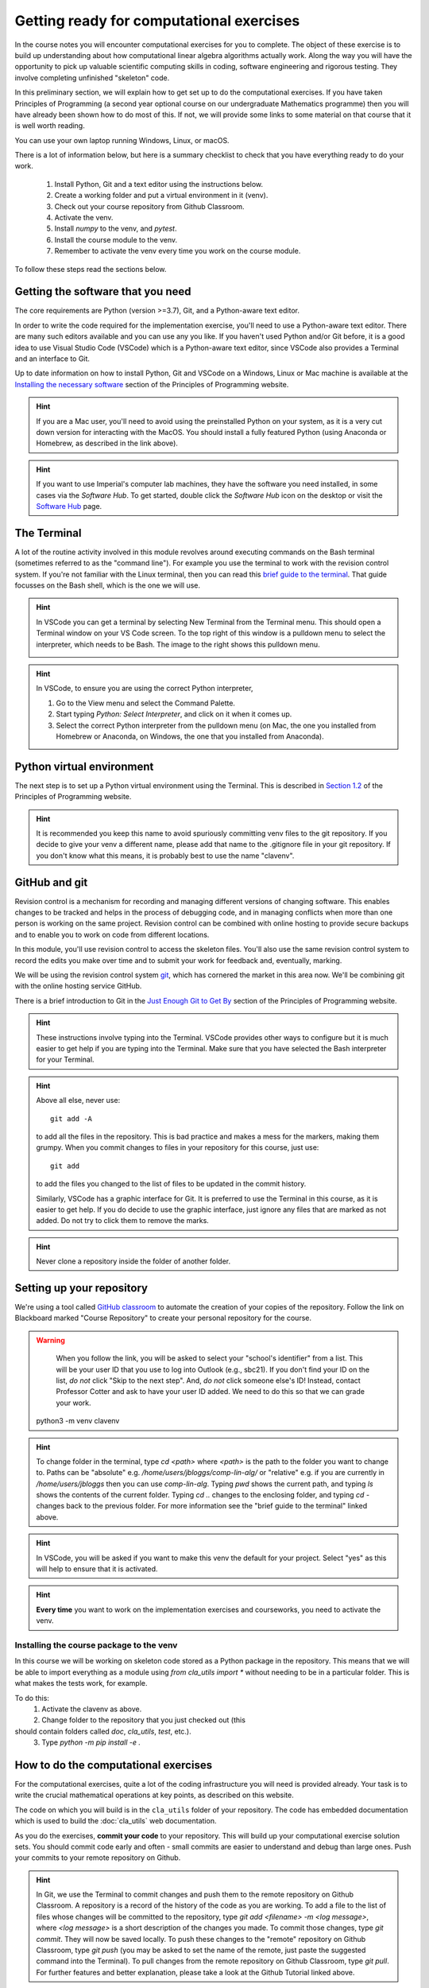 .. _comp_exercises:

=========================
Getting ready for computational exercises
=========================

In the course notes you will encounter computational exercises for you
to complete.  The object of these exercise is to build up
understanding about how computational linear algebra algorithms
actually work. Along the way you will have the opportunity to pick up
valuable scientific computing skills in coding, software engineering
and rigorous testing. They involve completing unfinished "skeleton"
code.

In this preliminary section, we will explain how to get set up to do
the computational exercises. If you have taken Principles of
Programming (a second year optional course on our undergraduate
Mathematics programme) then you will have already been shown how to
do most of this. If not, we will provide some links to some material
on that course that it is well worth reading.

You can use your own laptop running Windows, Linux, or macOS. 

There is a lot of information below, but here is a summary checklist to
check that you have everything ready to do your work.

   1. Install Python, Git and a text editor using the instructions below.
   2. Create a working folder and put a virtual environment in it (venv).
   3. Check out your course repository from Github Classroom.
   4. Activate the venv.
   5. Install `numpy` to the venv, and `pytest`.
   6. Install the course module to the venv.
   7. Remember to activate the venv every time you work on the course module.

To follow these steps read the sections below.


Getting the software that you need
==================================

The core requirements are Python (version >=3.7), Git, and a
Python-aware text editor.

In order to write the code required for the implementation exercise,
you'll need to use a Python-aware text editor. There are many such
editors available and you can use any you like. If you haven't used
Python and/or Git before, it is a good idea to use Visual Studio Code
(VSCode) which is a Python-aware text editor, since VSCode also
provides a Terminal and an interface to Git.

Up to date information on how to install Python, Git and VSCode on a
Windows, Linux or Mac machine is available at the `Installing the
necessary software
<https://object-oriented-python.github.io/installation.html>`_
section of the Principles of Programming website.

.. proof:task::

   Install Python, Git and VSCode (or your preferred text editor for
   coding) on your computer that you will use for this course.

.. hint::

   If you are a Mac user, you'll need to avoid using the preinstalled
   Python on your system, as it is a very cut down version for
   interacting with the MacOS. You should install a fully featured
   Python (using Anaconda or Homebrew, as described in the link above).
   
.. hint::

   If you want to use Imperial's computer lab machines, they have the
   software you need installed, in some cases via the `Software
   Hub`. To get started, double click the `Software Hub` icon on the
   desktop or visit the `Software Hub
   <https://softwarehub.imperial.ac.uk/>`_ page.

The Terminal
================

A lot of the routine activity involved in this module revolves around
executing commands on the Bash terminal (sometimes referred to as the
"command line"). For example you use the terminal to work with the
revision control system. If you're not familiar with the Linux
terminal, then you can read this `brief guide to the terminal
<http://www.tuxarena.com/static/intro_linux_cli.php>`_. That guide
focusses on the Bash shell, which is the one we will use.

.. hint::

   In VSCode you can get a terminal by selecting New Terminal from the
   Terminal menu. This should open a Terminal window on your VS Code
   screen.  To the top right of this window is a pulldown menu to
   select the interpreter, which needs to be Bash. The image to the
   right shows this pulldown menu.

   .. image:: _static/bash.png
      :align: right
      :width: 20ex

.. hint::

   In VSCode, to ensure you are using the correct Python interpreter,

   1. Go to the View menu and select the Command Palette.
   2. Start typing `Python: Select Interpreter`, and click on it when it
      comes up.
   3. Select the correct Python interpreter from the pulldown menu (on
      Mac, the one you installed from Homebrew or Anaconda, on
      Windows, the one that you installed from Anaconda).
   
.. _bitbucket-git:

Python virtual environment
==========================

The next step is to set up a Python virtual environment using the
Terminal. This is described in `Section 1.2
<https://object-oriented-python.github.io/1_introduction.html#setting-up-a-python-virtual-environment>`_
of the Principles of Programming website.

.. proof:task::

   Create a new virtual environment for your Computational Linear Algebra
   work, following the instructions of Section 1.3 of PoP linked above.

   Two differences are as follows.

   1.  You should name the working folder something more relevant to
       this course!
   2.  You should name the venv:

          clavenv

       instead of:

          PoP_venv

.. hint::

   It is recommended you keep this name to avoid spuriously committing
   venv files to the git repository.  If you decide to give your venv a
   different name, please add that name to the .gitignore file in your
   git repository. If you don't know what this means, it is probably best
   to use the name "clavenv".
	  
.. proof:task::

   Following the instructions in `Section 1.3
   <https://object-oriented-python.github.io/1_introduction.html#installing-python-packages>`_
   of the Principles of Programming website, install the `numpy` and
   `pytest` packages to your venv (don't forget to activate it first).

GitHub and git
==============

Revision control is a mechanism for recording and managing different
versions of changing software. This enables changes to be tracked and
helps in the process of debugging code, and in managing conflicts when
more than one person is working on the same project. Revision control
can be combined with online hosting to provide secure backups and to
enable you to work on code from different locations.

In this module, you'll use revision control to access the skeleton
files. You'll also use the same revision control system to record the
edits you make over time and to submit your work for feedback and,
eventually, marking.

We will be using the revision control system `git
<http://git-scm.com/>`_, which has cornered the market in this area
now. We'll be combining git with the online hosting service GitHub.

There is a brief introduction to Git in the `Just Enough Git to Get By
<https://object-oriented-python.github.io/a2_git.html#git>`_ section
of the Principles of Programming website.

.. proof:task::

   Read through (or review, if you read it before) Sections 2.1, 2.2, and
   2.3 of Just Enough Git to Get By.

.. proof:task::

   Configure your Git installation by following the instructions in
   Section 2.4 of Just Enough Git to Get By.

.. hint::

   These instructions involve typing into the Terminal. VSCode
   provides other ways to configure but it is much easier to get help
   if you are typing into the Terminal. Make sure that you have selected
   the Bash interpreter for your Terminal.

.. proof:task::

   Create and/or setup your Github account following the instructions
   in Section 2.5 of Just Enough Git to Get By.

.. proof:task::

   If you have not done it before, complete the simple exercise in
   Section 2.6 of Just Enough Git to Get By. This exercise uses the
   Git Training Assignment which is linked on Blackboard, which you
   should clone into your working folder.

.. hint::

   Above all else, never use::

     git add -A

   to add all the files in the repository. This is bad practice and
   makes a mess for the markers, making them grumpy. When you commit
   changes to files in your repository for this course, just use::

     git add

   to add the files you changed to the list of files to be updated
   in the commit history.

   Similarly, VSCode has a graphic interface for Git. It is preferred
   to use the Terminal in this course, as it is easier to get help.
   If you do decide to use the graphic interface, just ignore any
   files that are marked as not added. Do not try to click them to
   remove the marks.

.. hint::

   Never clone a repository inside the folder of another folder.
   
Setting up your repository
==========================

We're using a tool called `GitHub classroom
<https://classroom.github.com>`_ to automate the creation of your
copies of the repository. Follow the link on Blackboard marked "Course
Repository" to create your personal repository for the course.

.. warning::

   When you follow the link, you will be asked to select your
   "school's identifier" from a list. This will be your user ID that
   you use to log into Outlook (e.g., sbc21). If you don't find your
   ID on the list, *do not* click "Skip to the next step". And, *do
   not* click someone else's ID! Instead, contact Professor Cotter
   and ask to have your user ID added. We need to do this so that we
   can grade your work.

  python3 -m venv clavenv

.. hint::

   To change folder in the terminal, type `cd <path>` where `<path>`
   is the path to the folder you want to change to. Paths can be
   "absolute" e.g. `/home/users/jbloggs/comp-lin-alg/` or "relative"
   e.g. if you are currently in `/home/users/jbloggs` then you can use
   `comp-lin-alg`.  Typing `pwd` shows the current path, and typing
   `ls` shows the contents of the current folder.  Typing `cd ..`
   changes to the enclosing folder, and typing `cd -` changes back to
   the previous folder. For more information see the "brief guide to
   the terminal" linked above.

.. hint::
   
   In VSCode, you will be asked if you want to make this venv the default
   for your project. Select "yes" as this will help to ensure that it is
   activated.

.. hint::

   **Every time** you want to work on the implementation exercises and
   courseworks, you need to activate the venv.

Installing the course package to the venv
-----------------------------------------

In this course we will be working on skeleton code stored as a Python
package in the repository. This means that we will be able to import
everything as a module using `from cla_utils import *` without needing
to be in a particular folder. This is what makes the tests work,
for example.

To do this:
   1. Activate the clavenv as above.
   2. Change folder to the repository that you just checked out (this
should contain folders called `doc`, `cla_utils`, `test`, etc.).
   3. Type `python -m pip install -e .`

.. proof:task::
      
   Read this useful information on `Modules
   <https://object-oriented-python.github.io/2_programs_in_files.html#modules>`_
   and `Packages
   <https://object-oriented-python.github.io/2_programs_in_files.html#packages>`_
   that will be useful later.

How to do the computational exercises
=====================================

For the computational exercises, quite a lot of the coding
infrastructure you will need is provided already. Your task is to
write the crucial mathematical operations at key points, as described
on this website.

The code on which you will build is in the ``cla_utils`` folder of
your repository. The code has embedded documentation which is used to
build the :doc:`cla_utils` web documentation.

As you do the exercises, **commit your code** to your repository. This
will build up your computational exercise solution sets. You should
commit code early and often - small commits are easier to understand
and debug than large ones. Push your commits to your remote repository
on Github.

.. hint::

   In Git, we use the Terminal to commit changes and push them to the
   remote repository on Github Classroom. A repository is a record of
   the history of the code as you are working.  To add a file to the
   list of files whose changes will be committed to the repository,
   type `git add <filename> -m <log message>`, where `<log message>`
   is a short description of the changes you made.  To commit those
   changes, type `git commit`. They will now be saved locally.  To
   push these changes to the "remote" repository on Github Classroom,
   type `git push` (you may be asked to set the name of the remote,
   just paste the suggested command into the Terminal). To pull
   changes from the remote repository on Github Classroom, type `git
   pull`. For further features and better explanation, please take
   a look at the Github Tutorial linked above.

.. warning::

   Never use `git add *`, since this will add unwanted files to the
   repository which shouldn't be there. You should never add machine
   specific files such as your venv, or `.pyc` files which are
   temporary machine specific files generated by the Python
   interpreter.  This really slows down the marking process and makes
   the markers grumpy. You should only add the `.py` files that you
   are working on.

.. warning::
   
   Do not commit to the feedback branch.  This branch is just there so
   that we can provide feedback on your changes to the main branch,
   and if you commit there, it will mess up our marking system.

Running your work
=================

If you want to execute your code written in `cla_utils`, this can be
imported into IPython (in the terminal, or using a Jupyter notebook),
or in a script.

To use IPython, type `ipython` in the Terminal (when the venv is
activated). You may need to install it first using `python -m install
ipython`. Then you can import `cla_utils` interactively using `from
cla_utils import *`. To exit IPython type Ctrl-D.

.. proof:task::

   Briefly read this `Information about IPython
   <https://object-oriented-python.github.io/2_programs_in_files.html#ipython>`_.

If you also import `numpy` then you can create
example `numpy` arrays and pass them to `cla_utils` functions to try
them out. You can also do this in a script, e.g.::

  from cla_utils import *
  from numpy import *
  A = numpy.array([[1.0,2.0,0.,0.,1.0+1.0j],
                  [0.0,1.0,3.,0.,0.],
		  [0.0,0.0,1.,0.,0.],
		  [0.0,0.0,0.,1.,0.],
		  [0.0,0.0,0.,0.,1.]])
  xr = numpy.array([1.,2.,1.,0.5,0.3])
  xi = numpy.array([1.1,0.2,0.,1.5,-0.7])
  ABiC(A, xr, xi)

After saving your text to a script with a filename ending in `.py`,
e.g.  `run_ABiC.py`, you can execute the script in the Terminal by
typing `python run_ABiC.py` (remember to change to the folder where
the file is located). Scripts are better because you can run the whole
thing again more easily if you make a mistake, and you can save them.

.. proof:task::

   Briefly read this `information about Python scripts
   <https://object-oriented-python.github.io/2_programs_in_files.html#python-scripts-and-text-editors>`_.

.. warning::

   Don't clutter up your repository by adding these experimental scripts
   with `git add`. If you want to store them it is best to use another
   separate git repository for that.

Testing your work
=================

As you complete the exercises, there will often be test scripts which
check the code you have just written. These are located in the
``test`` folder and employ the `pytest <http://pytest.org/>`_
testing framework. You run the tests with:: 

   pytest test_script.py

from the bash Terminal, replacing ``test_script.py`` with the appropriate
test file name. The ``-x`` option to ``pytest`` will cause the test
to stop at the first failure it finds, which is often the best place
to start fixing a problem. For those familiar with debuggers, the
``--pdb`` option will drop you into the Python debugger at the first
error.

You can also run all the tests by running ``pytest`` on the tests
folder. This works particularly well with the -x option, resulting
in the tests being run in course order and stopping at the first
failing test::

  pytest -x tests/

You should make sure that your code passes tests before moving on
to the next exercise.

Coding style and commenting
===========================

Computer code is not just functional, it also conveys information to
the reader. It is important to write clear, intelligible code. **The
readability and clarity of your code will count for marks**.

The Python community has agreed standards for coding, which are
documented in `PEP8
<https://www.python.org/dev/peps/pep-0008/>`_. There are programs and
editor modes which can help you with this. The skeleton implementation
follows PEP8 quite closely. You are encouraged, especially if you are
a more experienced programmer, to follow PEP8 in your
implementation. However nobody is going to lose marks for PEP8
failures.

Skeleton code documentation
===========================

There is web documentation for the complete :doc:`cla_utils`. There is
also an :ref:`alphabetical index <genindex>` and a :ref:`search page<search>`.
